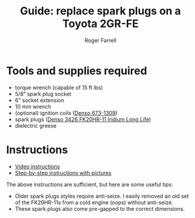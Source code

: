 #+title: Guide: replace spark plugs on a Toyota 2GR-FE

#+author: Roger Farrell
* Tools and supplies required
:PROPERTIES:
:CUSTOM_ID: tools-and-supplies-required
:END:
- torque wrench (capable of 15 ft lbs)
- 5/8” spark plug socket
- 6” socket extension
- 10 mm wrench
- (optional) ignition coils
  ([[https://www.densoproducts.com/denso-673-1309-ignition-coil][Denso
  673-1309]])
- spark plugs
  ([[https://www.densoproducts.com/denso-3426-fk20hr-11-iridium-long-life-spark-plug][Denso
  3426 FK20HR-11 Iridium Long Life]])
- dielectric greese

* Instructions
:PROPERTIES:
:CUSTOM_ID: instructions
:END:
- [[https://youtu.be/ExZ--18pFUw?si=Ox1U84M7M3NpOTr3][Video
  instructions]]
- [[https://www.rav4world.com/posts/2602801/][Step-by-step instructions
  with pictures]]

The above instructions are sufficient, but here are some useful tips:

- Older spark plugs styles require anti-seize. I easily removed an old
  set of the FK29HR-11s from a cold engine (oops) without anti-seize.
- These spark plugs also come pre-gapped to the correct dimensions.
